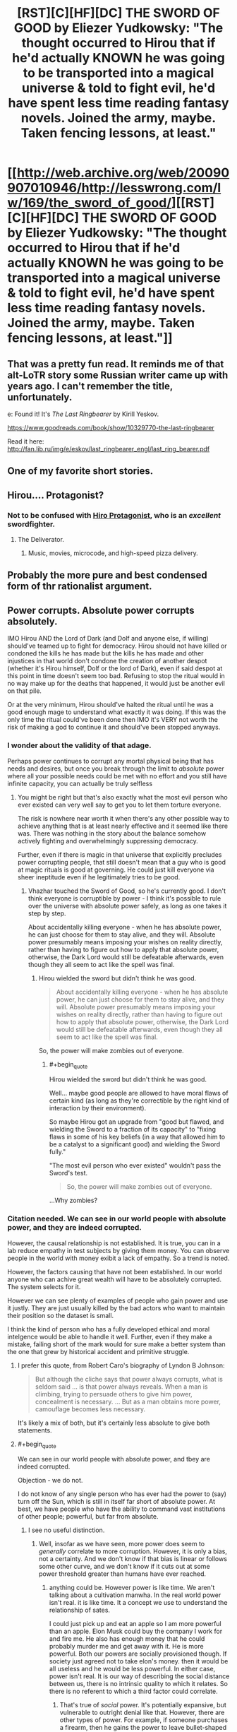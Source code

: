 #+TITLE: [RST][C][HF][DC] THE SWORD OF GOOD by Eliezer Yudkowsky: "The thought occurred to Hirou that if he'd actually KNOWN he was going to be transported into a magical universe & told to fight evil, he'd have spent less time reading fantasy novels. Joined the army, maybe. Taken fencing lessons, at least."

* [[http://web.archive.org/web/20090907010946/http://lesswrong.com/lw/169/the_sword_of_good/][[RST][C][HF][DC] THE SWORD OF GOOD by Eliezer Yudkowsky: "The thought occurred to Hirou that if he'd actually KNOWN he was going to be transported into a magical universe & told to fight evil, he'd have spent less time reading fantasy novels. Joined the army, maybe. Taken fencing lessons, at least."]]
:PROPERTIES:
:Author: erwgv3g34
:Score: 92
:DateUnix: 1604821844.0
:END:

** That was a pretty fun read. It reminds me of that alt-LoTR story some Russian writer came up with years ago. I can't remember the title, unfortunately.

e: Found it! It's /The Last Ringbearer/ by Kirill Yeskov.

[[https://www.goodreads.com/book/show/10329770-the-last-ringbearer]]

Read it here: [[http://fan.lib.ru/img/e/eskov/last_ringbearer_engl/last_ring_bearer.pdf]]
:PROPERTIES:
:Author: Do_Not_Go_In_There
:Score: 22
:DateUnix: 1604850534.0
:END:


** One of my favorite short stories.
:PROPERTIES:
:Author: XxChronOblivionxX
:Score: 20
:DateUnix: 1604850026.0
:END:


** Hirou.... Protagonist?
:PROPERTIES:
:Author: EsquilaxM
:Score: 18
:DateUnix: 1604830787.0
:END:

*** Not to be confused with [[https://tvtropes.org/pmwiki/pmwiki.php/Literature/SnowCrash][Hiro Protagonist]], who is an /excellent/ swordfighter.
:PROPERTIES:
:Author: PeridexisErrant
:Score: 31
:DateUnix: 1604832470.0
:END:

**** The Deliverator.
:PROPERTIES:
:Author: KilotonDefenestrator
:Score: 18
:DateUnix: 1604840875.0
:END:

***** Music, movies, microcode, and high-speed pizza delivery.
:PROPERTIES:
:Author: Nimelennar
:Score: 12
:DateUnix: 1604860183.0
:END:


** Probably the more pure and best condensed form of thr rationalist argument.
:PROPERTIES:
:Author: VapeKarlMarx
:Score: 6
:DateUnix: 1604856243.0
:END:


** Power corrupts. Absolute power corrupts absolutely.

IMO Hirou AND the Lord of Dark (and Dolf and anyone else, if willing) should've teamed up to fight for democracy. Hirou should not have killed or condoned the kills he has made but the kills he has made and other injustices in that world don't condone the creation of another despot (whether it's Hirou himself, Dolf or the lord of Dark), even if said despot at this point in time doesn't seem too bad. Refusing to stop the ritual would in no way make up for the deaths that happened, it would just be another evil on that pile.

Or at the very minimum, Hirou should've halted the ritual until he was a good enough mage to understand what exactly it was doing. If this was the only time the ritual could've been done then IMO it's VERY not worth the risk of making a god to continue it and should've been stopped anyways.
:PROPERTIES:
:Author: appropriate-username
:Score: 4
:DateUnix: 1604844490.0
:END:

*** I wonder about the validity of that adage.

Perhaps power continues to corrupt any mortal physical being that has needs and desires, but once you break through the limit to /absolute/ power where all your possible needs could be met with no effort and you still have infinite capacity, you can actually be truly selfless
:PROPERTIES:
:Author: wren42
:Score: 25
:DateUnix: 1604846515.0
:END:

**** You might be right but that's also exactly what the most evil person who ever existed can very well say to get you to let them torture everyone.

The risk is nowhere near worth it when there's any other possible way to achieve anything that is at least nearly effective and it seemed like there was. There was nothing in the story about the balance somehow actively fighting and overwhelmingly suppressing democracy.

Further, even if there is magic in that universe that explicitly precludes power corrupting people, that still doesn't mean that a guy who is good at magic rituals is good at governing. He could just kill everyone via sheer ineptitude even if he legitimately tries to be good.
:PROPERTIES:
:Author: appropriate-username
:Score: 8
:DateUnix: 1604847727.0
:END:

***** Vhazhar touched the Sword of Good, so he's currently good. I don't think everyone is corruptible by power - I think it's possible to rule over the universe with absolute power safely, as long as one takes it step by step.

About accidentally killing everyone - when he has absolute power, he can just choose for them to stay alive, and they will. Absolute power presumably means imposing your wishes on reality directly, rather than having to figure out how to apply that absolute power, otherwise, the Dark Lord would still be defeatable afterwards, even though they all seem to act like the spell was final.
:PROPERTIES:
:Author: DuskyDay
:Score: 15
:DateUnix: 1604871970.0
:END:

****** Hirou wielded the sword but didn't think he was good.

#+begin_quote
  About accidentally killing everyone - when he has absolute power, he can just choose for them to stay alive, and they will. Absolute power presumably means imposing your wishes on reality directly, rather than having to figure out how to apply that absolute power, otherwise, the Dark Lord would still be defeatable afterwards, even though they all seem to act like the spell was final.
#+end_quote

So, the power will make zombies out of everyone.
:PROPERTIES:
:Author: appropriate-username
:Score: 1
:DateUnix: 1604877110.0
:END:

******* #+begin_quote
  Hirou wielded the sword but didn't think he was good.
#+end_quote

Well... maybe good people are allowed to have moral flaws of certain kind (as long as they're correctible by the right kind of interaction by their environment).

So maybe Hirou got an upgrade from "good but flawed, and wielding the Sword to a fraction of its capacity" to "fixing flaws in some of his key beliefs (in a way that allowed him to be a catalyst to a significant good) and wielding the Sword fully."

"The most evil person who ever existed" wouldn't pass the Sword's test.

#+begin_quote
  So, the power will make zombies out of everyone.
#+end_quote

...Why zombies?
:PROPERTIES:
:Author: DuskyDay
:Score: 8
:DateUnix: 1604881935.0
:END:


*** Citation needed. We can see in our world people with absolute power, and they are indeed corrupted.

However, the causal relationship is not established. It is true, you can in a lab reduce empathy in test subjects by giving them money. You can observe people in the world with money exibit a lack of empathy. So a trend is noted.

However, the factors causing that have not been established. In our world anyone who can achive great wealth will have to be absolutely corrupted. The system selects for it.

However we can see plenty of examples of people who gain power and use it justly. They are just usually killed by the bad actors who want to maintain their position so the dataset is small.

I think the kind of person who has a fully developed ethical and moral intelgence would be able to handle it well. Further, even if they make a mistake, failing short of the mark would for sure make a better system than the one that grew by historical accident and primitive struggle.
:PROPERTIES:
:Author: VapeKarlMarx
:Score: 9
:DateUnix: 1604856160.0
:END:

**** I prefer this quote, from Robert Caro's biography of Lyndon B Johnson:

#+begin_quote
  But although the cliche says that power always corrupts, what is seldom said ... is that power always reveals. When a man is climbing, trying to persuade others to give him power, concealment is necessary. ... But as a man obtains more power, camouflage becomes less necessary.
#+end_quote

It's likely a mix of both, but it's certainly less absolute to give both statements.
:PROPERTIES:
:Author: B_E_H_E_M_O_T_H
:Score: 10
:DateUnix: 1604901290.0
:END:


**** #+begin_quote
  We can see in our world people with absolute power, and tbey are indeed corrupted.
#+end_quote

Objection - we do not.

I do not know of any single person who has ever had the power to (say) turn off the Sun, which is still in itself far short of absolute power. At best, we have people who have the ability to command vast institutions of other people; powerful, but far from absolute.
:PROPERTIES:
:Author: CCC_037
:Score: 2
:DateUnix: 1605186970.0
:END:

***** I see no useful distinction.
:PROPERTIES:
:Author: VapeKarlMarx
:Score: 2
:DateUnix: 1605205710.0
:END:

****** Well, insofar as we have seen, more power does seem to /generally/ correlate to more corruption. However, it is only a bias, not a certainty. And we don't know if that bias is linear or follows some other curve, and we don't know if it cuts out at some power threshold greater than humans have ever reached.
:PROPERTIES:
:Author: CCC_037
:Score: 2
:DateUnix: 1605206156.0
:END:

******* anything could be. However power is like time. We aren't talking about a cultivation manwha. In the real world power isn't real. it is like time. It a concept we use to understand the relationship of sates.

I could just pick up and eat an apple so I am more powerful than an apple. Elon Musk could buy the company I work for and fire me. He also has enough money that he could probably murder me and get away with it. He is more powerful. Both our powers are socially provisioned though. If society just agreed not to take elon's money. then it would be all useless and he would be less powerful. In either case, power isn't real. It is our way of describing the social distance between us, there is no intrinsic quality to which it relates. So there is no referent to which a third factor could correlate.
:PROPERTIES:
:Author: VapeKarlMarx
:Score: 3
:DateUnix: 1605208042.0
:END:

******** That's true of /social/ power. It's potentially expansive, but vulnerable to outright denial like that. However, there are other types of power. For example, if someone purchases a firearm, then he gains the power to leave bullet-shaped holes in things; and even if society agrees to refuse to take his bullets, he can still leave bullet-shaped holes in people's feet.

Alternatively, if you were to learn some form of martial arts, then you could probably beat me up, regardless of my opinions on the matter; because that is another form of power that does not rely upon others to be effective.
:PROPERTIES:
:Author: CCC_037
:Score: 1
:DateUnix: 1605212867.0
:END:

********* Not quite so. I own a gun. That is. I inherited my gandfathers old gun that I dont own any bullets for and just sits as a decoration. Dunno if it even works to be honest. However because ai need bulleta we are back to the issue where the difference bwtween you and me is social power and you bought bullets.

Similar with kung fu. If I go thr gym and train for years to become a ultimate fighters that is because people took the time to teach me. In that case gaining power often increases moral education as you have to learn to trust and rely on people and treat them well.

I think fundamentally changing the time scale doesn't fundamentally change the nature of it.

You ever see the old conan movie? They talk about the riddle of steel. That a sword is only as good as the swordsman can let it be.

If we are dealing with a universe where power is real. And wisdom does let you unlock the secrets of the universe it is a different situation.
:PROPERTIES:
:Author: VapeKarlMarx
:Score: 3
:DateUnix: 1605223349.0
:END:

********** Gun power does depend on bullet power, yes, and social power does make it easier to obtain the bullets. But it's still possible to obtain bullets in other ways, including theft.

And yes, social power does help to obtain other sorts of power (like kung fu). But again - it's not the only way to get there. You can probably find a book on the subject online, and learn from that - it won't be /as/ good as a personal tutor, but it'll be better than someone who does not know it at all.
:PROPERTIES:
:Author: CCC_037
:Score: 1
:DateUnix: 1605249800.0
:END:


*** The Spell of Ultimate Power could not be delayed. I assume that means it couldn't be stopped either.
:PROPERTIES:
:Author: Luminous_Lead
:Score: 2
:DateUnix: 1604865326.0
:END:

**** Wasn't Hirou going to the place specifically to stop it? Otherwise, what's the point?
:PROPERTIES:
:Author: appropriate-username
:Score: 1
:DateUnix: 1604872589.0
:END:

***** I guess the point is to not blindly rely on the conspiracy theories of a reclusive group who pass their knowledge only by word of mouth? Perhaps if Hirou killed Vhazhar then Dolf would take over the spell and end it somehow, maybe use it to achieve that "balance" that he so clearly desires. It's not very clear how things were meant to turn out.

The mechanics of the spellwork didn't seem so important in light of the character's revelation of how he was easily letting himself be a tool used to trample over others. At least the Lord of Dark was forthright about his intentions for Evilland and the Bad Races. Hirou's observation that people that world don't tend to lie so much as omit information lets us have some measure of confidence in Vhazhar's words.
:PROPERTIES:
:Author: Luminous_Lead
:Score: 4
:DateUnix: 1604888992.0
:END:


***** It says explicitly in the text that this is not specified in the prophecy:

#+begin_quote
  Then, it says, the Long-Lost Heir shall Choose between Good and Bad. And there - there, of all places - the foretelling ends."
#+end_quote
:PROPERTIES:
:Author: SvalbardCaretaker
:Score: 4
:DateUnix: 1604926232.0
:END:


*** #+begin_quote
  teamed up to fight for democracy
#+end_quote

Democracy works in the modern day, it would be absolutely impossible in a medieval level society where most of the population's probably illiterate.
:PROPERTIES:
:Author: CaptainMcSmash
:Score: 2
:DateUnix: 1604931731.0
:END:

**** Then widespread literacy is part of the fight for democracy.
:PROPERTIES:
:Author: appropriate-username
:Score: 2
:DateUnix: 1604969610.0
:END:
